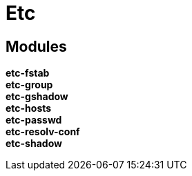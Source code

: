 = Etc

== Modules

*etc-fstab*::
*etc-group*::
*etc-gshadow*::
*etc-hosts*::
*etc-passwd*::
*etc-resolv-conf*::
*etc-shadow*::
